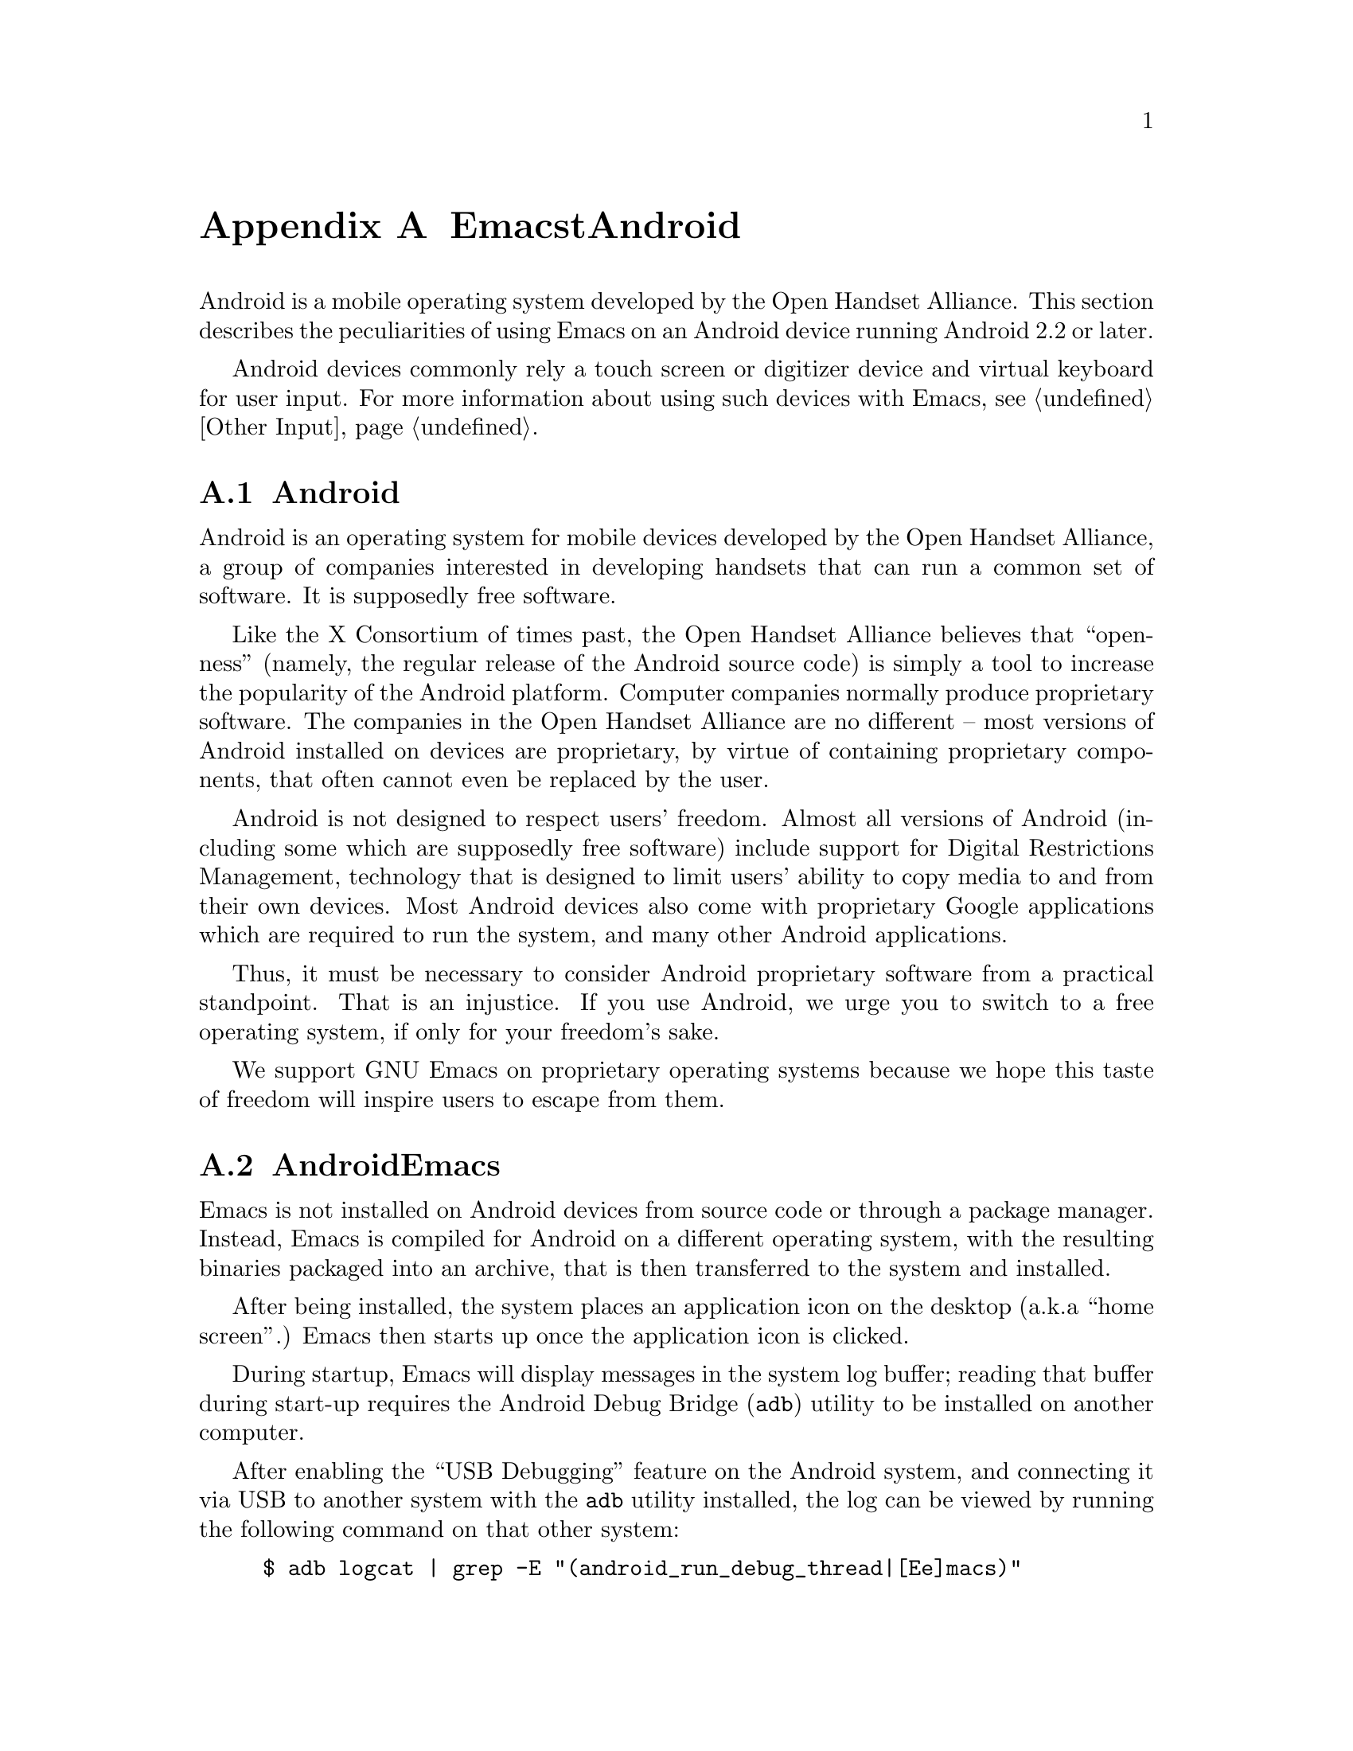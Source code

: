@c ===========================================================================
@c
@c This file was generated with po4a. Translate the source file.
@c
@c ===========================================================================
@c This is part of the Emacs manual.
@c Copyright (C) 2023--2024 Free Software Foundation, Inc.
@c See file emacs-ja.texi for copying conditions.
@node Android
@appendix EmacstとAndroid
@cindex Android

  Android is a mobile operating system developed by the Open Handset
Alliance.  This section describes the peculiarities of using Emacs on an
Android device running Android 2.2 or later.

  Android devices commonly rely a touch screen or digitizer device and virtual
keyboard for user input.  For more information about using such devices with
Emacs, @pxref{Other Input}.

@menu
* What is Android?::         Preamble.
* Android Startup::          Starting up Emacs on Android.
* Android File System::      The Android file system.
* Android Document Providers::  Accessing files from other programs.
* Android Environment::      Running Emacs under Android.
* Android Windowing::        The Android window system.
* Android Fonts::            Font selection under Android.
* Android Troubleshooting::  Dealing with problems.
* Android Software::         Getting extra software.
@end menu

@node What is Android?
@section Androidの歴史

  Android is an operating system for mobile devices developed by the Open
Handset Alliance, a group of companies interested in developing handsets
that can run a common set of software.  It is supposedly free software.

  Like the X Consortium of times past, the Open Handset Alliance believes that
``openness'' (namely, the regular release of the Android source code) is
simply a tool to increase the popularity of the Android platform.  Computer
companies normally produce proprietary software.  The companies in the Open
Handset Alliance are no different -- most versions of Android installed on
devices are proprietary, by virtue of containing proprietary components,
that often cannot even be replaced by the user.

  Android is not designed to respect users' freedom.  Almost all versions of
Android (including some which are supposedly free software) include support
for Digital Restrictions Management, technology that is designed to limit
users' ability to copy media to and from their own devices.  Most Android
devices also come with proprietary Google applications which are required to
run the system, and many other Android applications.

  Thus, it must be necessary to consider Android proprietary software from a
practical standpoint.  That is an injustice.  If you use Android, we urge
you to switch to a free operating system, if only for your freedom's sake.

  We support GNU Emacs on proprietary operating systems because we hope this
taste of freedom will inspire users to escape from them.

@node Android Startup
@section AndroidでのEmacsの起動 

  Emacs is not installed on Android devices from source code or through a
package manager.  Instead, Emacs is compiled for Android on a different
operating system, with the resulting binaries packaged into an archive, that
is then transferred to the system and installed.

  After being installed, the system places an application icon on the desktop
(a.k.a@: ``home screen''.)  Emacs then starts up once the application icon
is clicked.

@cindex ``adb logcat''

  During startup, Emacs will display messages in the system log buffer;
reading that buffer during start-up requires the Android Debug Bridge
(@command{adb}) utility to be installed on another computer.

  After enabling the ``USB Debugging'' feature on the Android system, and
connecting it via USB to another system with the @command{adb} utility
installed, the log can be viewed by running the following command on that
other system:

@example
$ adb logcat | grep -E "(android_run_debug_thread|[Ee]macs)"
@end example

  Assuming that the @command{adb} utility is installed on a GNU/Linux or Unix
system, follow the steps below to connect to your device.

@enumerate
@item
Enable ``developer options'' on your device, by going to the ``About'' page
in the system settings application and clicking on the ``build version'' or
``kernel version'' items five to seven times.

@item
Open the ``developer options'' settings page, which should be under the
``system'' page in the settings application.

@item
Turn on the switch ``USB debugging''.

@item
Connect one end of a USB cable to your device, and the other end to your
computer's USB port.

@item
Run the command @command{adb shell} on your computer.  This will fail or
hang because you have not yet granted your computer permission to access the
connected device.

@item
Confirm the pop-up displayed on your device asking whether or not it should
allow access from your computer.
@end enumerate

  Depending on the versions of Android and @command{adb} installed, there may
be other ways to establish a connection.  See the official documentation at
@url{https://developer.android.com/studio/command-line/adb} for more
details.

  Once Emacs starts up, simply running the command @command{logcat} as an
asynchronous shell command (@pxref{Shell}) will display the log buffer.

@cindex emacsclient wrapper, android
  Since there is no other way to start the @command{emacsclient} program
(@pxref{Emacs Server}) from another Android program, Emacs provides a
wrapper around the @command{emacsclient} program, which is registered with
the system as an application that can open any file.

  When that wrapper is selected as the program with which to open a file, it
invokes @command{emacsclient} with the options @command{--reuse-frame},
@command{--timeout=10}, @command{--no-wait}, and the name of the file being
opened.  Then, upon success, the focus is transferred to any open Emacs
frame.

  However, if Emacs is not running at the time the wrapper is opened, it
starts Emacs and gives it the file to open as an argument.  Note that if
that Emacs in turn does not start the Emacs server, subsequent attempts to
open the file with the wrapper will fail.

@cindex /content/by-authority directory, android
@cindex /content/by-authority-named directory, android
  Some files are given to Emacs as ``content identifiers'' that the system
provides access to outside the normal filesystem APIs.  Emacs uses
pseudo-directories named @file{/content/by-authority} and
@file{/content/by-authority-named} to access those files.  Do not make any
assumptions about the contents of these directories, or try to open files in
it yourself.

  This feature is not provided on Android 4.3 and earlier, in which case such
files are copied to a temporary directory before being opened.

@cindex ``org-protocol'' links, android
  In addition to opening ordinary text files, Emacs also registers its
@command{emacsclient} wrapper as a program capable of opening
``org-protocol'' links (@pxref{Protocols,,,org, The Org Manual}).

@cindex ``mailto'' links, android
  Furthermore, the wrapper is also registered as a program capable of sending
mail to @code{mailto} URIs; when it is invoked to open such a URL, it calls
the function @code{message-mailto} with that URI as its first argument.
This feature does not function when the Emacs server is not already running.

@node Android File System
@section AndroidでEmacsがアクセスできるファイル
@cindex /assets directory, android

  Emacs exposes a special directory on Android systems: the name of the
directory is @file{/assets}, and it contains the @file{etc}, @file{lisp} and
@file{info} directories which are normally installed in
@file{/usr/share/emacs} directory on GNU and Unix systems.  On Android
systems, the Lisp emulation of @command{ls} (@pxref{ls in Lisp}) is also
enabled by default, as the @command{ls} binary which comes with the system
varies by manufacturer and usually does not support all of the features
required by Emacs.  One copy of @command{ls} distributed with some Android
systems is even known to lack support for the @code{-l} flag.

@cindex limitations of the /assets directory

  This directory exists because Android does not extract the contents of
application packages on to the file system while unpacking them, but instead
requires programs like Emacs to access its contents using a special ``asset
manager'' interface.  Here are the peculiarities that result from such an
implementation:

@itemize @bullet
@item
Subprocesses (such as @command{ls}) can not run from the @file{/assets}
directory; if you try to run a subprocess with @code{current-directory} set
to @file{/assets}, @file{/content/storage} or a subdirectory thereof, it
will run from the home directory instead.

@item
There are no @file{.} and @file{..} directories inside the @file{/assets} or
@file{/content} directory.

@item
Files in the @file{/assets} directory are always read only, and may be read
in to memory more than once each time they are opened.
@end itemize

  Aside from the @file{/assets} directory, Android programs normally have
access to four other directories.  They are:

@itemize @bullet
@item
The @dfn{app data} directory.  This also serves as the home directory for
Emacs, and is always accessible read-write.

@item
The @dfn{app library} directory.  This is automatically appended to
@code{exec-path} and made @code{exec-directory} upon startup, and contains
utility executables alongside Emacs itself.

@item
The @dfn{external storage} directory.  This is accessible to Emacs when the
user grants the ``Files and Media'' permission to Emacs via system settings.

@item
Directories provided by @dfn{document providers} on Android 5.0 and later.
These directories exist outside the normal Unix filesystem, containing files
provided by external programs (@pxref{Android Document Providers}.)
@end itemize

  Despite ordinary installations of Android not having files within the
(normally read-only) root directory named @file{content} or @file{assets},
you may want to access real files by these names if the Android installation
in use has been customized.  These files will conflict with the
aforementioned special directories, but can nevertheless be accessed by
writing their names relative to the ``parent'' directory of the root
directory, as so illustrated: @file{/../content}, @file{/../assets}.

  The external storage directory is found at @file{/sdcard}.  The other
directories are not found at any fixed location (but see below), although
the app data directory is typically symlinked to
@file{/data/data/org.gnu.emacs/files}.

@cindex app library directory, android
@cindex where is emacsclient under android
  Older versions of Android used to place the app library directory under the
name @file{lib} in the parent of the app data directory.  Today, this
directory is often placed in a directory with a randomly generated name
under @file{/data/app}.

  For the convenience of scripts running within applications sharing the same
user ID as Emacs (which have no access to the @code{exec-directory}
variable), a fairly considerable effort is made at startup to symlink the
application library directory to its traditional location within the parent
of the app data directory.

  If Emacs is reinstalled and the location of the app library directory
consequently changes, that symlink will also be updated to point to its new
location the next time Emacs is started by the system.

@cindex temp~unlinked.NNNN files, Android
  On Android devices running very old (2.6.29) versions of the Linux kernel,
Emacs needs to create files named starting with @file{temp~unlinked} in the
temporary file directory in order to read from asset files.  Do not create
files with such names yourself, or they may be overwritten or removed.

@cindex file system limitations, Android 11
  On Android 11 and later, the Android system restricts applications from
accessing files in the @file{/sdcard} directory using file-related system
calls such as @code{open} and @code{readdir}.

  This restriction is known as ``Scoped Storage'', and supposedly makes the
system more secure.  Unfortunately, it also means that Emacs cannot access
files in those directories, despite holding the necessary permissions.
Thankfully, the Open Handset Alliance's version of Android allows this
restriction to be disabled on a per-program basis; the corresponding option
in the system settings panel is:

@example
System -> Apps -> Special App Access -> All files access -> Emacs
@end example

  After you disable or enable this setting as appropriate and grant Emacs the
``Files and Media'' permission, it will be able to access files under
@file{/sdcard} as usual.  These settings are not present on some proprietary
versions of Android.

@node Android Document Providers
@section Androidでの他のプログラムからのファイルアクセス
@cindex document providers, Android
@cindex /content/storage directory, Android

  Android 5.0 introduces a new sort of program, the ``document provider'':
these programs are small services that provide access to their own files
independently of the asset manager and the Unix filesystem.  Emacs supports
accessing files and directories they provide, placing their files within the
directory @file{/content/storage}.

@findex android-request-directory-access
  Before Emacs is granted access to one of these directories, it must first
request the right to access it.  This is done by running the command
(@pxref{M-x}) @code{android-request-directory-access}, which displays a file
selection dialog.

  If a directory is selected from this dialog, its contents are subsequently
made available within a new directory named
@file{/content/storage/@var{authority}/@var{id}}, where @var{authority} is
the name of the document provider, and @var{id} is a unique identifier
assigned to the directory by the document provider.

@findex android-relinquish-directory-access
  Such a directory can be deleted once no longer required by providing its
name to the command @code{android-relinquish-directory-access}.

  The same limitations applied to the @file{/assets} directory (@pxref{Android
File System}) are applied when creating sub-processes within those
directories, because they do not exist within the Unix file-system.  In
addition, although Emacs can normally write and create files inside these
directories, it cannot create symlinks or hard links.

  Since document providers are allowed to perform expensive network operations
to obtain file contents, a file access operation within one of these
directories has the potential to take a significant amount of time.

@node Android Environment
@section AndroidでのEmacsの実行

  From the perspective of users, Android is mostly a single user operating
system; however, from the perspective of applications and Emacs, the system
is host to an overwhelming number of users.

  Each application runs in its own user, with its home directory set to its
app data directory (@pxref{Android File System}.)@footnote{Except in cases
where a ``shared user ID'' is specified and other applications signed using
the same ``package signing key'' are installed, in which case Emacs runs as
the same user and has access to the same files as each of the aforementioned
applications.}

  Each application is also prohibited from accessing many system directories
and the app data directories of other applications.

  The Emacs distribution also incorporates several binaries.  While being
executable files, they are packaged as libraries in the library directory,
because otherwise the system will not unpack them while Emacs is being
installed.  This means that instead of @code{ctags} or @code{emacsclient},
Lisp code must specify @code{libctags.so} or @code{libemacsclient.so} on the
command line when starting either of those programs in a subprocess; to
determine which names to use, consult the values of the variables
@code{ctags-program-name}, @code{etags-program-name},
@code{hexl-program-name}, @code{emacsclient-program-name},
@code{movemail-program-name}, @code{ebrowse-program-name}, and
@code{rcs2log-program-name}.  @xref{Subprocess Creation,,, elisp, the Emacs
Lisp Reference Manual}.

  The @file{/assets} directory containing Emacs start-up files is meant to be
inaccessible to processes not directly created by @code{zygote}, the system
service responsible for starting applications.  Since required Lisp is found
in the @file{/assets} directory, it would thus follow that it is not
possible for Emacs to start itself as a subprocess.  A special binary named
@command{libandroid-emacs.so} is provided with Emacs, which is installed
into the library directory, and which tries its best to start Emacs for the
purpose of running Lisp in batch mode.  The approach it takes was devised by
reference to Android source code, and is not sanctioned by the Android
compatibility definition documents, so your mileage may vary.

@cindex EMACS_CLASS_PATH environment variable, Android
  Even when the location of the @command{libandroid-emacs.so} command is known
in advance, special preparation is required to run Emacs from elsewhere than
a subprocess of an existing Emacs session, as it must be made to understand
the location of resources and shared libraries in or extracted from the
installed application package.  The OS command @command{pm path
org.gnu.emacs} will print the location of the application package, though
the said command must be invoked in a peculiar manner to satisfy system
restrictions on communication between pseudoterminal devices created by user
applications and system services such as the package manager, which is to
say, with the standard IO streams redirected to a real file or a pipe.  This
value, once established, must be specified in the environment variables
@code{EMACS_CLASS_PATH}, so that this sample shell script may be installed
as @code{emacs} in any location that is accessible:

@example
#!/system/bin/sh

package_name=`pm path org.gnu.emacs 2>/dev/null </dev/null \
               | sed 's/^package://'`
emacs=
EMACS_CLASS_PATH=$package_name

for libdir in `dirname $package_name`/lib/*; do
  ld_path=$@{ld_path:+$@{ld_path@}:@}$libdir
  test -x "$libdir"/libandroid-emacs.so \
    && emacs="$libdir"/libandroid-emacs.so
done

export EMACS_CLASS_PATH
test -x "$emacs" || exit 1
exec $emacs "$@@"
@end example

@cindex call-process, Android
@vindex android-use-exec-loader
  Android 10 and later also prohibit Emacs itself from running executables
inside the app data directory, ostensibly out of security concerns.  On
these systems, Emacs normally applies a workaround; however, this workaround
requires running all sub-processes through another subprocess which
implements an executable loader and applies process tracing to all its
children, which may prove problematic for a variety of reasons.  In that
case, the workaround can be disabled by changing the variable
@code{android-use-exec-loader} to @code{nil}.

  When this workaround is in effect, process IDs retrieved through the
@code{process-id} function will be that of the executable loader process;
its child will belong to the same process group as the loader.
Consequently, @code{interrupt-process}, and other related functions will
work correctly, but using the process ID returned by @code{process-id} for
other purposes will not.

  One ramification of the mechanism by which process tracing is carried out is
that job control facilities inside inferior shells (@pxref{Interactive
Shell}) will not be able to stop processes, and @code{SIGSTOP} signals to
subprocesses created by Emacs will not take effect.

  In addition, Android 12 also terminates subprocesses which are consuming CPU
while Emacs itself is in the background.  The system judges which processes
are consuming too much CPU at intervals of five minutes, and terminates the
process that has consumed the most CPU time.

  Android 12.1 and Android 13 provide an option to disable this behavior; to
use it, enable ``USB debugging'' (@pxref{Android Startup}) connect the
Android system to another computer, and run:

@example
$ adb shell "settings put global settings_enable_monitor_phantom_procs false"
@end example

@cindex system language settings, Android
  The ``Languages & Input'' preferences which apply to the operating system do
not influence the C locale set for programs, but are taken into account by
Emacs during startup: a locale name is generated from the selected language
and regional variant and a language environment (@pxref{Language
Environments}) is selected on that basis, which does not overwrite
@code{LANG} or other locale-related environment variables.  The coding
system for language environments set in this fashion is @code{utf-8-unix}
without exception.

@cindex C locale settings, Android
  Instead, the @code{LANG} environment variable (@pxref{General Variables}) is
set to @code{en_US.utf8} when Emacs starts on Android 5.0 or newer, which
induces subprocesses linked against the Android C library to print output
sensibly.  Earlier versions of Android do not implement locales at all, and
on that account, the variable is set to @code{C}.

@cindex running emacs in the background, android
@cindex emacs killed, android
@cindex emacs in the background, android

  Application processes are treated as disposable entities by the system.
When all Emacs frames move to the background, Emacs might be terminated by
the system at any time, for the purpose of saving system resources.

  On Android 7.1 and earlier, Emacs designates itself a ``background
service'', which impels the system to avoid killing Emacs unless it is
stressed for memory.

  Android 8.0 removed the ability for background services to receive such
special treatment.  However, Emacs applies a workaround: the system
considers applications that create a permanent notification to be performing
active work, and will avoid killing such applications.  Thus, on those
systems, Emacs displays a permanent notification for as long as it is
running.

  Before Android 13, Emacs does not require rights to display notifications.
Under Android 13 or later, the notification is hidden until the user accords
Emacs such rights.  In spite of that, merely attempting to display the
notification suffices to avert sudden death; whether the notification is
displayed has no bearing on Emacs's capacity to execute in the background,
and it may be disabled without any adverse consequences.

  However, it is not guaranteed that the system will not kill Emacs.  Although
the Open Handset Alliance's sample implementation of Android behaves
correctly, many manufacturers institute additional restrictions on program
execution in the background in their proprietary versions of Android.  There
is a list of such troublesome manufacturers and sometimes workarounds at
@url{https://dontkillmyapp.com/}.

@cindex permissions under android
@cindex external storage, android

  Android also defines a permissions system that determines what system
services Emacs is allowed to access.  Programs must specify what permissions
they want; what then happens is then subject to the version of Android being
used:

@itemize @bullet
@item
Under more or less recent releases of Android, such as Android 6.0 and
later, Emacs only receives the following permissions upon installation,
subject to the presence or absence of individual permissions in the version
of Android installed:

@itemize @minus
@item
@code{android.permission.ACCESS_ADSERVICES_AD_ID}
@item
@code{android.permission.ACCESS_ADSERVICES_ATTRIBUTION}
@item
@code{android.permission.ACCESS_ADSERVICES_CUSTOM_AUDIENCE}
@item
@code{android.permission.ACCESS_ADSERVICES_TOPICS}
@item
@code{android.permission.ACCESS_LOCATION_EXTRA_COMMANDS}
@item
@code{android.permission.ACCESS_NETWORK_STATE}
@item
@code{android.permission.ACCESS_NOTIFICATION_POLICY}
@item
@code{android.permission.ACCESS_WIFI_STATE}
@item
@code{android.permission.AUTHENTICATE_ACCOUNTS}
@item
@code{android.permission.BLUETOOTH}
@item
@code{android.permission.BLUETOOTH_ADMIN}
@item
@code{android.permission.BROADCAST_STICKY}
@item
@code{android.permission.CALL_COMPANION_APP}
@item
@code{android.permission.CHANGE_NETWORK_STATE}
@item
@code{android.permission.CHANGE_WIFI_MULTICAST_STATE}
@item
@code{android.permission.CHANGE_WIFI_STATE}
@item
@code{android.permission.CREDENTIAL_MANAGER_QUERY_CANDIDATE_CREDENTIALS}
@item
@code{android.permission.CREDENTIAL_MANAGER_SET_ALLOWED_PROVIDERS}
@item
@code{android.permission.CREDENTIAL_MANAGER_SET_ORIGIN}
@item
@code{android.permission.DELIVER_COMPANION_MESSAGES}
@item
@code{android.permission.DETECT_SCREEN_CAPTURE}
@item
@code{android.permission.DISABLE_KEYGUARD}
@item
@code{android.permission.ENFORCE_UPDATE_OWNERSHIP}
@item
@code{android.permission.EXPAND_STATUS_BAR}
@item
@code{android.permission.FLASHLIGHT}
@item
@code{android.permission.FOREGROUND_SERVICE}
@item
@code{android.permission.FOREGROUND_SERVICE_CAMERA}
@item
@code{android.permission.FOREGROUND_SERVICE_CONNECTED_DEVICE}
@item
@code{android.permission.FOREGROUND_SERVICE_DATA_SYNC}
@item
@code{android.permission.FOREGROUND_SERVICE_FILE_MANAGEMENT}
@item
@code{android.permission.FOREGROUND_SERVICE_HEALTH}
@item
@code{android.permission.FOREGROUND_SERVICE_LOCATION}
@item
@code{android.permission.FOREGROUND_SERVICE_MEDIA_PLAYBACK}
@item
@code{android.permission.FOREGROUND_SERVICE_MEDIA_PROJECTION}
@item
@code{android.permission.FOREGROUND_SERVICE_MICROPHONE}
@item
@code{android.permission.FOREGROUND_SERVICE_PHONE_CALL}
@item
@code{android.permission.FOREGROUND_SERVICE_REMOTE_MESSAGING}
@item
@code{android.permission.FOREGROUND_SERVICE_SPECIAL_USE}
@item
@code{android.permission.FOREGROUND_SERVICE_SYSTEM_EXEMPTED}
@item
@code{android.permission.GET_PACKAGE_SIZE}
@item
@code{android.permission.GET_TASKS}
@item
@code{android.permission.HIDE_OVERLAY_WINDOWS}
@item
@code{android.permission.HIGH_SAMPLING_RATE_SENSORS}
@item
@code{android.permission.INTERNET}
@item
@code{android.permission.KILL_BACKGROUND_PROCESSES}
@item
@code{android.permission.MANAGE_ACCOUNTS}
@item
@code{android.permission.MANAGE_OWN_CALLS}
@item
@code{android.permission.MODIFY_AUDIO_SETTINGS}
@item
@code{android.permission.NFC}
@item
@code{android.permission.NFC_PREFERRED_PAYMENT_INFO}
@item
@code{android.permission.NFC_TRANSACTION_EVENT}
@item
@code{android.permission.PERSISTENT_ACTIVITY}
@item
@code{android.permission.QUERY_ALL_PACKAGES}
@item
@code{android.permission.READ_BASIC_PHONE_STATE}
@item
@code{android.permission.READ_INSTALL_SESSIONS}
@item
@code{android.permission.READ_NEARBY_STREAMING_POLICY}
@item
@code{android.permission.READ_PROFILE}
@item
@code{android.permission.READ_SOCIAL_STREAM}
@item
@code{android.permission.READ_SYNC_SETTINGS}
@item
@code{android.permission.READ_SYNC_STATS}
@item
@code{android.permission.READ_USER_DICTIONARY}
@item
@code{android.permission.RECEIVE_BOOT_COMPLETED}
@item
@code{android.permission.REORDER_TASKS}
@item
@code{android.permission.REQUEST_COMPANION_PROFILE_GLASSES}
@item
@code{android.permission.REQUEST_COMPANION_PROFILE_WATCH}
@item
@code{android.permission.REQUEST_COMPANION_RUN_IN_BACKGROUND}
@item
@code{android.permission.REQUEST_COMPANION_START_FOREGROUND_SERVICES_FROM_BACKGROUND}
@item
@code{android.permission.REQUEST_COMPANION_USE_DATA_IN_BACKGROUND}
@item
@code{android.permission.REQUEST_DELETE_PACKAGES}
@item
@code{android.permission.REQUEST_IGNORE_BATTERY_OPTIMIZATIONS}
@item
@code{android.permission.REQUEST_OBSERVE_COMPANION_DEVICE_PRESENCE}
@item
@code{android.permission.REQUEST_PASSWORD_COMPLEXITY}
@item
@code{android.permission.RESTART_PACKAGES}
@item
@code{android.permission.RUN_USER_INITIATED_JOBS}
@item
@code{android.permission.SET_WALLPAPER}
@item
@code{android.permission.SET_WALLPAPER_HINTS}
@item
@code{android.permission.SUBSCRIBED_FEEDS_READ}
@item
@code{android.permission.SUBSCRIBED_FEEDS_WRITE}
@item
@code{android.permission.TRANSMIT_IR}
@item
@code{android.permission.UPDATE_PACKAGES_WITHOUT_USER_ACTION}
@item
@code{android.permission.USE_BIOMETRIC}
@item
@code{android.permission.USE_CREDENTIALS}
@item
@code{android.permission.USE_EXACT_ALARM}
@item
@code{android.permission.USE_FINGERPRINT}
@item
@code{android.permission.USE_FULL_SCREEN_INTENT}
@item
@code{android.permission.VIBRATE}
@item
@code{android.permission.WAKE_LOCK}
@item
@code{android.permission.WRITE_PROFILE}
@item
@code{android.permission.WRITE_SMS}
@item
@code{android.permission.WRITE_SOCIAL_STREAM}
@item
@code{android.permission.WRITE_SYNC_SETTINGS}
@item
@code{android.permission.WRITE_USER_DICTIONARY}
@end itemize

Other permissions must be granted by the user from the system settings
application.  Consult the manufacturer of your device for more details, as
how to do this varies by device.

@item
On Android 5.1 and earlier, Emacs automatically receives the following
permissions it has requested upon being installed:

@itemize @minus
@item
@code{android.permission.ACCESS_COARSE_LOCATION}
@item
@code{android.permission.ACCESS_FINE_LOCATION}
@item
@code{android.permission.BODY_SENSORS}
@item
@code{android.permission.CALL_PHONE}
@item
@code{android.permission.CAMERA}
@item
@code{android.permission.CAPTURE_CONSENTLESS_BUGREPORT_ON_USERDEBUG_BUILD}
@item
@code{android.permission.GET_ACCOUNTS}
@item
@code{android.permission.POST_NOTIFICATIONS}
@item
@code{android.permission.PROCESS_OUTGOING_CALLS}
@item
@code{android.permission.READ_CALENDAR}
@item
@code{android.permission.READ_CALL_LOG}
@item
@code{android.permission.READ_CELL_BROADCASTS}
@item
@code{android.permission.READ_CONTACTS}
@item
@code{android.permission.READ_EXTERNAL_STORAGE}
@item
@code{android.permission.READ_PHONE_NUMBERS}
@item
@code{android.permission.READ_PHONE_STATE}
@item
@code{android.permission.READ_SMS}
@item
@code{android.permission.RECEIVE_MMS}
@item
@code{android.permission.RECEIVE_SMS}
@item
@code{android.permission.RECEIVE_WAP_PUSH}
@item
@code{android.permission.RECORD_AUDIO}
@item
@code{android.permission.REQUEST_INSTALL_PACKAGES}
@item
@code{android.permission.SEND_SMS}
@item
@code{android.permission.SMS_FINANCIAL_TRANSACTIONS}
@item
@code{android.permission.SYSTEM_ALERT_WINDOW}
@item
@code{android.permission.WRITE_CALENDAR}
@item
@code{android.permission.WRITE_CALL_LOG}
@item
@code{android.permission.WRITE_CONTACTS}
@item
@code{android.permission.WRITE_EXTERNAL_STORAGE}
@item
@code{android.permission.WRITE_SETTINGS}
@item
@code{android.permission.ACCESS_LOCATION_EXTRA_COMMANDS}
@item
@code{android.permission.ACCESS_NETWORK_STATE}
@item
@code{android.permission.ACCESS_WIFI_STATE}
@item
@code{android.permission.BLUETOOTH}
@item
@code{android.permission.BLUETOOTH_ADMIN}
@item
@code{android.permission.BROADCAST_STICKY}
@item
@code{android.permission.CHANGE_NETWORK_STATE}
@item
@code{android.permission.CHANGE_WIFI_MULTICAST_STATE}
@item
@code{android.permission.CHANGE_WIFI_STATE}
@item
@code{android.permission.DISABLE_KEYGUARD}
@item
@code{android.permission.EXPAND_STATUS_BAR}
@item
@code{android.permission.FLASHLIGHT}
@item
@code{android.permission.GET_PACKAGE_SIZE}
@item
@code{android.permission.GET_TASKS}
@item
@code{android.permission.INTERNET}
@item
@code{android.permission.KILL_BACKGROUND_PROCESSES}
@item
@code{android.permission.MODIFY_AUDIO_SETTINGS}
@item
@code{android.permission.NFC}
@item
@code{android.permission.PERSISTENT_ACTIVITY}
@item
@code{android.permission.QUERY_ALL_PACKAGES}
@item
@code{android.permission.READ_BASIC_PHONE_STATE}
@item
@code{android.permission.READ_SYNC_SETTINGS}
@item
@code{android.permission.READ_SYNC_STATS}
@item
@code{android.permission.READ_USER_DICTIONARY}
@item
@code{android.permission.RECEIVE_BOOT_COMPLETED}
@item
@code{android.permission.REORDER_TASKS}
@item
@code{android.permission.REQUEST_DELETE_PACKAGES}
@item
@code{android.permission.REQUEST_IGNORE_BATTERY_OPTIMIZATIONS}
@item
@code{android.permission.REQUEST_OBSERVE_COMPANION_DEVICE_PRESENCE}
@item
@code{android.permission.RESTART_PACKAGES}
@item
@code{android.permission.SET_WALLPAPER}
@item
@code{android.permission.SET_WALLPAPER_HINTS}
@item
@code{android.permission.TRANSMIT_IR}
@item
@code{android.permission.VIBRATE}
@item
@code{android.permission.WAKE_LOCK}
@item
@code{android.permission.WRITE_SYNC_SETTINGS}
@item
@code{android.permission.WRITE_USER_DICTIONARY}
@end itemize

While most of these permissions are left unused by Emacs itself, they are
declared by Emacs as they could be useful for other programs; for example,
the permission to access contacts may be useful for EUDC.
@end itemize

@node Android Windowing
@section Androidのウィンドウシステム

  Android's window system is unusual in that all windows are reported to
applications as maximized or full-screen, and, in the general case, only one
window can be displayed at a time.  On larger devices, the system permits
simultaneously tiling up to four windows on the screen, though in emulators
or installations configured for ``desktop'' systems stacks freely resizable
windows as other desktop window managers do.

  Windows, or, in system nomenclature, activities, do not exist indefinitely
after creation, as the system may choose to pause windows that are not
visible in order to conserve memory, on the assumption that the program will
save its contents to disk, to be restored when the user selects those
windows from the task switcher.  Furthermore, a window is created by the
operating system at Emacs startup that is afforded special treatment, which
Emacs is expected to adopt.

  Emacs approaches window management with the general objective of minimizing
differences in frame behavior exposed to Lisp from that of frames on
ordinary window systems, such as X Windows; the degree to which this goal is
actually attained varies by the availability of facilities for window
management in the version of Android where it is installed, and operating
system policy towards inactive windows.  When it is unavoidable that
concessions should be made to such policy, Emacs prefers destroying frames
to retaining ones with no activities to display them, unless such a frame is
the initial frame and therefore displayed in the activity created at
startup, which it is possible to open and identify so long as Emacs is yet
executing.

@cindex frames and windows, Android 5.0
  Android 5.0 and later support an accurate implementation of window
management where frames hold a one-to-one relation to the activities in
which they are displayed, enabling deletion of activities in the task
switcher to directly affect the frames concerned, and vice versa.  There are
just two exceptions:

@itemize @bullet
@item
After the system pauses an activity that remains in the task switcher in
response to inactivity, removing it from the task switcher while it remains
in its inactive state will not delete the frame inside, as Emacs is not
notified of the deletion of its activities in such circumstances.  The frame
will be deleted upon the next window management operation that prompts an
examination of the list of live windows.  Likewise, an inactive activity
displaying a frame will not be immediately deleted with its frame, but will
be if it is selected from the window list or upon another examination of the
window list.

@item
Any frame besides the initial frame might be deleted after 4 to 6 hours of
inactivity in the background, if it is removed by the system in ``trimming''
the task switcher of excess, and presumably unwanted, tasks; the initial
frame is exempt from this treatment because it can be reopened otherwise
than from the task switcher, but as deletion by this mechanism is
indistinguishable from legitimate user action to remove activities from the
task switcher, the latter will also be ignored by the initial frame after a
4-hour interval elapses from the time of last activity.
@end itemize

@cindex frames and windows, Android 4.4
@cindex frames and windows, Android 2.2
  Android 4.4 and earlier provide considerably inferior interfaces inadequate
for a complete implementation of window management.  On such systems, Emacs
substitutes a fairly primitive mechanism where all but the initial frame are
deleted when their activities are paused, only a single activity (not
counting the activity created at startup) is visible at a time, and
unattached frames are displayed in the first unoccupied activity available.

@cindex windowing limitations, android
@cindex frame parameters, android
Emacs only supports a limited subset of GUI features on Android; the
limitations are as follows:

@itemize @bullet
@item
Scroll bars are not supported, as they are close to useless on Android
devices.

@item
The @code{alpha}, @code{alpha-background}, @code{z-group},
@code{override-redirect}, @code{mouse-color}, @code{title},
@code{wait-for-wm}, @code{sticky}, and @code{undecorated} frame parameters
(@pxref{Frame Parameters,,, elisp, the Emacs Lisp Reference Manual}) are
unsupported.

@item
On Android 4.0 and earlier, the @code{fullscreen} frame parameter is always
@code{maximized} for top-level frames; on later versions of Android, it can
also be @code{fullscreen}.
@end itemize

@cindex selections, android
@cindex android clipboard
  Emacs does not implement all selection related features supported under the
X Window System on Android.  For example, only the @code{CLIPBOARD} and
@code{PRIMARY} selections (@pxref{Cut and Paste})  are supported, and Emacs
is only able to set selections to plain text.

  In addition, the Android system itself places certain restrictions on what
selection data Emacs can access:

@itemize @bullet
@item
On Android 2.3 and earlier, the function @code{gui-selection-owner-p} always
returns @code{nil} for the clipboard selection.

@item
Between Android 3.0 and Android 9.0, Emacs is able to access the clipboard
whenever it wants, and @code{gui-selection-owner-p} always returns accurate
results.

@item
Under Android 10.0 and later, Emacs can only access clipboard data when one
of its frames has the input focus, and @code{gui-selection-owner-p} always
returns @code{nil} for the clipboard selection.
@end itemize

  Since the Android system itself has no concept of a primary selection, Emacs
provides an emulation instead.  This means there is no way to transfer the
contents of the primary selection to another application via cut-and-paste.

@vindex android-pass-multimedia-buttons-to-system
@cindex volume/multimedia buttons, Android
  The volume keys are normally reserved by Emacs and used to provide the
ability to quit Emacs without a physical keyboard (@pxref{On-Screen
Keyboards}).  However, if you want them to adjust the volume instead, you
can set the variable @code{android-pass-multimedia-buttons-to-system} to a
non-@code{nil} value; note that you will no longer be able to quit Emacs
using the volume buttons in that case, and that it is generally easier to
activate the notification shade or another interface that momentarily
deprives Emacs of the keyboard focus while the volume buttons are being
depressed.

@cindex dialog boxes, android
  Emacs is unable to display dialog boxes (@pxref{Dialog Boxes}) while it does
not have the input focus on Android 6.0 or later.  If this is important to
you, this capability can be restored by granting Emacs permission to display
over other programs.  On most systems, this can be done from the following
Settings menu:

@example
System -> Apps -> Emacs -> More -> Display over other apps
@end example

@cindex keyboard modifiers, android
  There is a direct relation between physical modifier keys and Emacs
modifiers (@pxref{Modifier Keys}) reported within key events, subject to a
single exception: if @key{Alt} on your keyboard is depressed, then the
@key{Meta} modifier will be reported by Emacs in its place, and vice versa.
This irregularity is since most keyboards possess no special @key{Meta} key,
and the @key{Alt} modifier is seldom employed in Emacs.

  Bear in mind that Android uses a different name for the @key{Super}
modifier: it is referred to as @key{SYM} on Android keyboards and within the
Settings keymap menu.

@vindex android-intercept-control-space
@cindex @kbd{C-SPC} interception, android
  Android input methods have a penchant for irritating users by silently
discarding key sequences containing @kbd{C-SPC} during the event filtering
process, that they normally have no real application for such key sequences
notwithstanding.  By default, Emacs intercepts these key sequences before
they can be filtered by the input method.

  If this proves unwanted (for instance, if the input method treats
@kbd{C-SPC} as a shortcut key for switching languages), it can be disabled
by setting the variable @code{android-intercept-control-space} to
@code{nil}.

@vindex android-keyboard-bell-duration
@cindex keyboard bell, android
  The keyboard bell installed within Android systems takes the form of a
vibrating element that is activated for a number of milliseconds whenever
the bell is rung.  The duration of this vibration can be customized through
altering the variable @code{android-keyboard-bell-duration} to any value
between @code{10} and @code{1000}.

@vindex android-display-planes
@cindex visual class, Android
@cindex display color space, Android
  Color-related characteristics of the display are not automatically
detectable on Android, so the variable @code{android-display-planes} should
be configured to a suitable value if Emacs is to realize faces and images in
a manner consistent with the true visual attributes of a grayscale or
monochrome display: to @code{8} for the former class of display, and
@code{1} for the latter, which will, respectively, force all colors to be
rendered in 256 grays, or in monochrome.  As this variable is processed at
the time the display connection is established, customizations will not take
effect unless they be performed from @code{early-init.el} (@pxref{Early Init
File}).

  The value of this variable does not affect anti-aliasing in the font driver,
as monochrome displays nevertheless expect Emacs to provide antialiased
text, which they receive after it is processed into bitmap data by the
display driver.

@node Android Fonts
@section Androidにおけるフォントバックエンドと選択
@cindex fonts, android

  Emacs supports two font backends under Android: they are respectively named
@code{sfnt-android} and @code{android}.

  Upon startup, Emacs enumerates all the TrueType format fonts in the
directories @file{/system/fonts} and @file{/product/fonts}, and the
@file{fonts} directory (@dfn{user fonts directory}) inside the Emacs home
directory.  Emacs assumes there will always be a font named ``Droid Sans
Mono'', and then defaults to using this font.  These fonts are then
displayed by the @code{sfnt-android} font driver.

  This font driver is presently without support for OpenType or color fonts;
hence, only a subset of the fonts installed on any given system are
available to Emacs.  If you are interested in lifting this limitation,
please contact @email{emacs-devel@@gnu.org}.

  If the @code{sfnt-android} font driver fails to find any fonts at all, Emacs
falls back to the @code{android} font driver.  This is a very poor font
driver, consequent upon limitations and inaccuracies in the font metrics
provided by the Android platform.  In that case, Emacs uses the
``Monospace'' typeface configured on your system; this should always be
Droid Sans Mono.

@cindex TrueType GX fonts, android
@cindex distortable fonts, android

  As on X systems, Emacs supports distortable fonts under Android.  These
fonts (also termed ``TrueType GX fonts'', ``variable fonts'', and ``multiple
master fonts'') provide multiple different styles (``Bold'', ``Italic'', and
the like) using a single font file.

  When a user-installed distortable font is found, each style that a
previously discovered font provided will no longer be used.  In addition,
any previously installed distortable fonts with the same family name are
also disregarded, provided that the new distortable font supplies a superset
of the styles furnished by the previously installed font.  When a
conventional font is found, any previous conventional font with the same
style and family will be removed; distortable fonts with the same family
will no longer be used to provide that style.

@cindex default font families, Android
@vindex sfnt-default-family-alist

  Emacs generally assumes the presence of font families named
@samp{Monospace}, @samp{Monospace Serif}, @samp{Sans Serif}, and
@samp{DejaVu Serif}.  Since Android does not provide any fonts by these
names, Emacs modifies requests for them to request one of a corresponding
set of font families distributed with Android.

  To change either the set of font families subject to replacement, or that by
which they are replaced, modify the variable
@code{sfnt-default-family-alist}; then, restart Emacs.  Bear in mind that
this is usually unwarranted, with customizations to the default or
@code{variable-pitch} faces better made through modifying their definitions
(@pxref{Face Customization}).

@node Android Troubleshooting
@section Androidにおける起動時の問題にたいするトラブルシューティング
@cindex troubleshooting, android

@cindex emacs -Q, android
@cindex emacs --debug-init, android
  Since Android has no command line, there is normally no way to specify
command-line arguments when starting Emacs.  This is very nasty when you
make a mistake in your Emacs initialization files that prevents Emacs from
starting up at all, as the system generally prohibits other programs from
accessing Emacs's home directory.  @xref{Initial Options}.

  However, Emacs can be started with the equivalent of either the option
@code{--quick}, or @code{--debug-init} through a special preferences
screen.  Under Android 7.0 and later, this can be accessed through the Emacs
``app info'' page in the system settings program; on older systems, this is
displayed as a separate icon on the desktop labeled ``Emacs options''.

  Consult the manufacturer of your device for more details, as how to do this
varies by device.

@cindex dumping, android
  The first time any given copy of Emacs starts on a device, it spends a while
loading the preloaded Lisp files which normally come with Emacs.  This
produces a ``dump file'' (@pxref{Initial Options}) in the files directory,
containing an identifier unique to that copy of Emacs.

  The next time that same copy of Emacs starts up, it simply loads the data
contained in that dump file, greatly reducing start up time.

  If by some unforeseen circumstance the dump file is corrupted, Emacs can
crash.  If that happens, the dump file stored in the Emacs files directory
can be erased through the preferences screen described above.

@cindex accessing Emacs directories, Android
  Emacs supports an alternative method of rescuing broken Emacs installations
on Android 4.4 and later: Emacs exports a ``documents provider'' which
accesses the contents of Emacs's home directory, that can then be accessed
by any file manager program.

  If you can find out how to open that documents provider in the file manager
that comes with your device, you can rename, delete, or edit your
initialization or dump files from there instead.

@node Android Software
@section Androidにおける追加ソフトウェアのインストール
@cindex installing extra software on Android
@cindex installing Unix software on Android

  An exceptionally limited set of Unix-like command line tools is distributed
alongside default installations of Android.  Several projects exist to
augment this selection, providing options that range from improved
reproductions of Unix command-line utilities to package repositories
providing extensive collections of free GNU and Unix software.

  @uref{http://busybox.net, Busybox} provides Unix utilities and limited
replicas of certain popular GNU programs such as @command{wget} in a single
statically-linked Linux binary, which is capable of running under Android.

  @uref{https://termux.dev, Termux} provides a package manager based on the
Debian project's @command{dpkg} system and a set of package repositories
containing substantial amounts of free software for Unix systems, including
compilers, debuggers, and runtimes for languages such as C, C++, Java,
Python and Common Lisp.  These packages are customarily installed from
within a purpose-built terminal emulator application, but access is also
granted to Emacs when it is built with the same application signing key, and
its ``shared user ID'' is set to the same package name, as that of the
terminal emulator program.  The file @file{java/INSTALL} within the Emacs
distribution illustrates how to build Emacs in this fashion.

  @uref{https://github.com/termux/termux-packages, termux-packages} provides
the package definitions used by Termux to generate their package
repositories, which may also be independently compiled for installation
within Emacs's home directory.

  In addition to the projects mentioned above, statically linked binaries for
most Linux kernel-based systems can also be run on Android.
